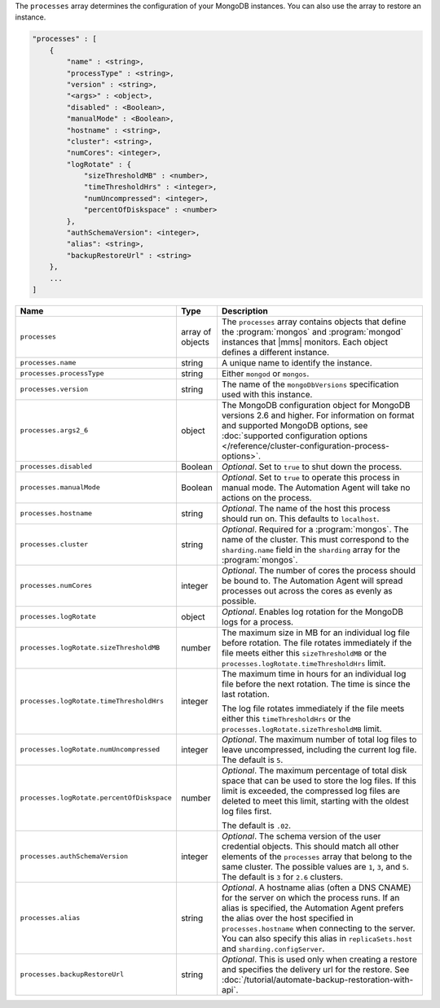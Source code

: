 The ``processes`` array determines the configuration of your MongoDB instances.
You can also use the array to restore an instance.

.. code-block:: cfg

   "processes" : [
       {
           "name" : <string>,
           "processType" : <string>,
           "version" : <string>,
           "<args>" : <object>,
           "disabled" : <Boolean>,
           "manualMode" : <Boolean>,
           "hostname" : <string>,
           "cluster": <string>,
           "numCores": <integer>,
           "logRotate" : {
               "sizeThresholdMB" : <number>,
               "timeThresholdHrs" : <integer>,
               "numUncompressed": <integer>,
               "percentOfDiskspace" : <number>
           },
           "authSchemaVersion": <integer>,
           "alias": <string>,
           "backupRestoreUrl" : <string>
       },
       ...
   ]

.. list-table::
   :widths: 30 10 80
   :header-rows: 1

   * - Name
     - Type
     - Description

   * - ``processes``
     - array of objects
     - The ``processes`` array contains objects that define the
       :program:`mongos` and :program:`mongod` instances that |mms|
       monitors. Each object defines a different instance.

   * - ``processes.name``
     - string
     - A unique name to identify the instance.

   * - ``processes.processType``
     - string
     - Either ``mongod`` or ``mongos``.

   * - ``processes.version``
     - string
     - The name of the ``mongoDbVersions`` specification used with
       this instance.

   * - ``processes.args2_6``
     - object
     - The MongoDB configuration object for MongoDB versions 2.6 and
       higher. 
       For information on format and supported MongoDB options, see
       :doc:`supported configuration options
       </reference/cluster-configuration-process-options>`.

   * - ``processes.disabled``
     - Boolean
     - *Optional*. Set to ``true`` to shut down the process.

   * - ``processes.manualMode``
     - Boolean
     - *Optional*. Set to ``true`` to operate this process in manual mode.
       The Automation Agent will take no actions on the process.

   * - ``processes.hostname``
     - string
     - *Optional*. The name of the host this process should run on. This
       defaults to ``localhost``.

   * - ``processes.cluster``
     - string
     - *Optional*. Required for a :program:`mongos`. The name of the
       cluster. This must correspond to the ``sharding.name`` field
       in the ``sharding`` array for the :program:`mongos`.

   * - ``processes.numCores``
     - integer
     - *Optional*. The number of cores the process should be bound to. The
       Automation Agent will spread processes out across the cores as
       evenly as possible.

   * - ``processes.logRotate``
     - object
     - *Optional*. Enables log rotation for the MongoDB logs for a
       process.

   * - ``processes.logRotate.sizeThresholdMB``
     - number

     - The maximum size in MB for an individual log file before
       rotation. The file rotates immediately if the file meets either
       this ``sizeThresholdMB`` or the
       ``processes.logRotate.timeThresholdHrs`` limit.

   * - ``processes.logRotate.timeThresholdHrs``
     - integer
     
     - The maximum time in hours for an individual log file before the
       next rotation. The time is since the last rotation.

       The log file rotates immediately if the file meets either this
       ``timeThresholdHrs`` or the
       ``processes.logRotate.sizeThresholdMB`` limit.

   * - ``processes.logRotate.numUncompressed``
     - integer
     - *Optional*. The maximum number of total log files to leave
       uncompressed, including the current log file. The default is ``5``.

   * - ``processes.logRotate.percentOfDiskspace``
     - number

     - *Optional*. The maximum percentage of total disk space that can
       be used to store the log files. If this limit is exceeded, the
       compressed log files are deleted to meet this limit, starting
       with the oldest log files first.

       The default is ``.02``.

   * - ``processes.authSchemaVersion``
     - integer
     - *Optional*. The schema version of the user credential objects.
       This should match all other elements of the ``processes`` array
       that belong to the same cluster. The possible values are ``1``,
       ``3``, and ``5``. The default is ``3`` for ``2.6`` clusters.

   * - ``processes.alias``
     - string
     - *Optional*. A hostname alias (often a DNS CNAME) for the server on
       which the process runs. If an alias is specified, the Automation
       Agent prefers the alias over the host specified in
       ``processes.hostname`` when connecting to the server. You can
       also specify this alias in ``replicaSets.host`` and
       ``sharding.configServer``.

   * - ``processes.backupRestoreUrl``
     - string
     - *Optional*. This is used only when creating a restore and specifies the
       delivery url for the restore. See
       :doc:`/tutorial/automate-backup-restoration-with-api`.

